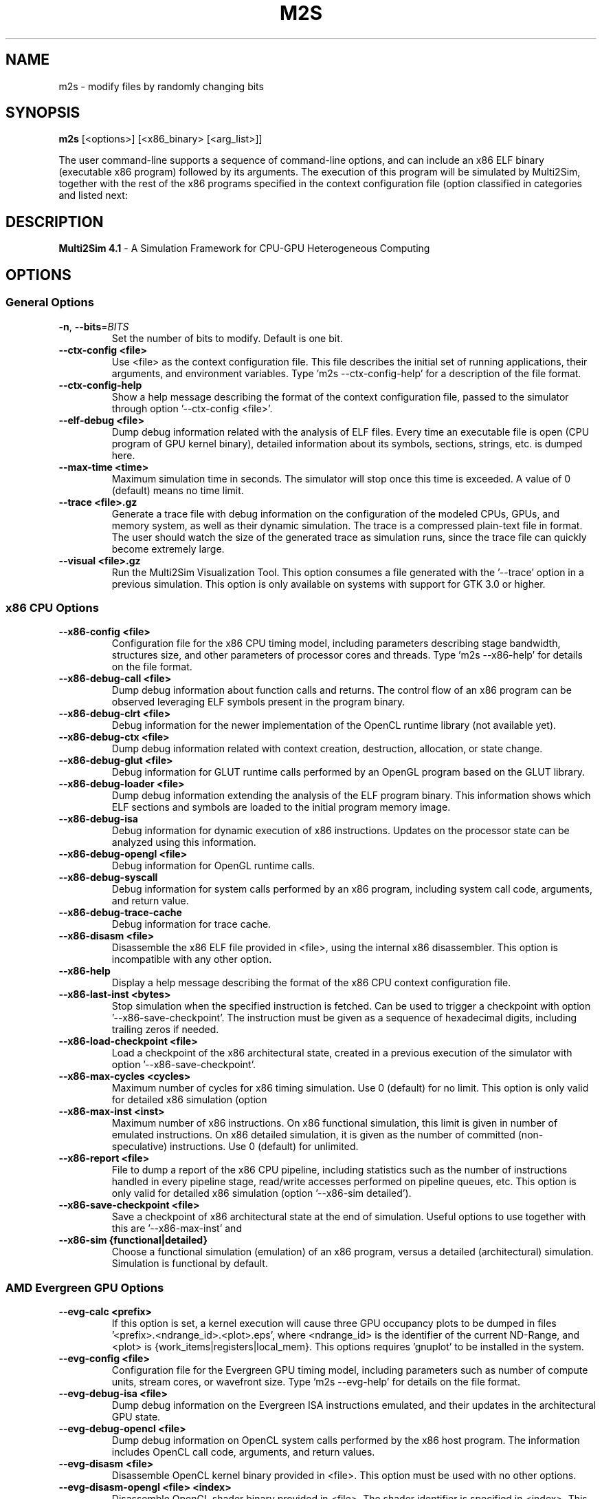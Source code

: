 .TH M2S 1
.SH NAME
m2s \- modify files by randomly changing bits

.SH SYNOPSIS
.B m2s
[<options>]
[<x86_binary> [<arg_list>]]
.P
The user command-line supports a sequence of command-line options, and can
include an x86 ELF binary (executable x86 program) followed by its arguments.
The execution of this program will be simulated by Multi2Sim, together with the
rest of the x86 programs specified in the context configuration file (option
'--ctx-config <file>'). The rest of the possible command-line options are
classified in categories and listed next:

.SH DESCRIPTION
.B Multi2Sim 4.1
\- A Simulation Framework for CPU-GPU Heterogeneous Computing

.SH OPTIONS
./" ================================================================================
.SS General Options
./" ================================================================================

.TP
.BR \-n ", " \-\-bits =\fIBITS\fR
Set the number of bits to modify.
Default is one bit.

.TP
.BR \-\-ctx\-config\ <file>
Use <file> as the context configuration file. This file describes the
initial set of running applications, their arguments, and environment
variables. Type 'm2s \-\-ctx-config\-help' for a description of the file
format.

.TP
.BR \-\-ctx\-config\-help
Show a help message describing the format of the context configuration
file, passed to the simulator through option '\-\-ctx\-config <file>'.

.TP
.BR \-\-elf\-debug\ <file>
Dump debug information related with the analysis of ELF files. Every time
an executable file is open (CPU program of GPU kernel binary), detailed
information about its symbols, sections, strings, etc. is dumped here.

.TP
.BR \-\-max\-time\ <time>
Maximum simulation time in seconds. The simulator will stop once this time
is exceeded. A value of 0 (default) means no time limit.

.TP
.BR \-\-trace\ <file>.gz
Generate a trace file with debug information on the configuration of the
modeled CPUs, GPUs, and memory system, as well as their dynamic
simulation. The trace is a compressed plain-text file in format. The user
should watch the size of the generated trace as simulation runs, since
the trace file can quickly become extremely large.

.TP
.BR \-\-visual\ <file>.gz
Run the Multi2Sim Visualization Tool. This option consumes a file
generated with the '\-\-trace' option in a previous simulation. This option
is only available on systems with support for GTK 3.0 or higher.

./" ================================================================================
.SS x86 CPU Options
./" ================================================================================

.TP
.BR \-\-x86\-config\ <file>
Configuration file for the x86 CPU timing model, including parameters
describing stage bandwidth, structures size, and other parameters of
processor cores and threads. Type 'm2s \-\-x86\-help' for details on the file
format.

.TP
.BR \-\-x86\-debug\-call\ <file>
Dump debug information about function calls and returns. The control flow
of an x86 program can be observed leveraging ELF symbols present in the
program binary.

.TP
.BR \-\-x86\-debug\-clrt\ <file>
Debug information for the newer implementation of the OpenCL runtime
library (not available yet).

.TP
.BR \-\-x86\-debug\-ctx\ <file>
Dump debug information related with context creation, destruction,
allocation, or state change.

.TP
.BR \-\-x86\-debug\-glut\ <file>
Debug information for GLUT runtime calls performed by an OpenGL program
based on the GLUT library.

.TP
.BR \-\-x86\-debug\-loader\ <file>
Dump debug information extending the analysis of the ELF program binary.
This information shows which ELF sections and symbols are loaded to the
initial program memory image.

.TP
.BR \-\-x86\-debug\-isa
Debug information for dynamic execution of x86 instructions. Updates on
the processor state can be analyzed using this information.

.TP
.BR \-\-x86\-debug\-opengl\ <file>
Debug information for OpenGL runtime calls.

.TP
.BR \-\-x86\-debug\-syscall
Debug information for system calls performed by an x86 program, including
system call code, arguments, and return value.

.TP
.BR \-\-x86\-debug\-trace-cache
Debug information for trace cache.

.TP
.BR \-\-x86\-disasm\ <file>
Disassemble the x86 ELF file provided in <file>, using the internal x86
disassembler. This option is incompatible with any other option.

.TP
.BR \-\-x86\-help
Display a help message describing the format of the x86 CPU context
configuration file.

.TP
.BR \-\-x86\-last\-inst\ <bytes>
Stop simulation when the specified instruction is fetched. Can be used to
trigger a checkpoint with option '\-\-x86\-save\-checkpoint'. The instruction
must be given as a sequence of hexadecimal digits, including trailing
zeros if needed.

.TP
.BR \-\-x86\-load\-checkpoint\ <file>
Load a checkpoint of the x86 architectural state, created in a previous
execution of the simulator with option '\-\-x86\-save\-checkpoint'.

.TP
.BR \-\-x86\-max\-cycles\ <cycles>
Maximum number of cycles for x86 timing simulation. Use 0 (default) for no
limit. This option is only valid for detailed x86 simulation (option
'\-\-x86\-sim detailed').

.TP
.BR \-\-x86\-max\-inst\ <inst>
Maximum number of x86 instructions. On x86 functional simulation, this
limit is given in number of emulated instructions. On x86 detailed
simulation, it is given as the number of committed (non-speculative)
instructions. Use 0 (default) for unlimited.

.TP
.BR \-\-x86\-report\ <file>
File to dump a report of the x86 CPU pipeline, including statistics such
as the number of instructions handled in every pipeline stage, read/write
accesses performed on pipeline queues, etc. This option is only valid for
detailed x86 simulation (option '--x86-sim detailed').

.TP
.BR \-\-x86\-save\-checkpoint\ <file>
Save a checkpoint of x86 architectural state at the end of simulation.
Useful options to use together with this are '\-\-x86\-max\-inst' and
'\-\-x86\-last\-inst' to force the simulation to stop and create a checkpoint.

.TP
.BR \-\-x86\-sim\ {functional|detailed}
Choose a functional simulation (emulation) of an x86 program, versus
a detailed (architectural) simulation. Simulation is functional by
default.

./" ================================================================================
.SS AMD Evergreen GPU Options
./" ================================================================================

.TP
.BR \-\-evg\-calc\ <prefix>
If this option is set, a kernel execution will cause three GPU occupancy
plots to be dumped in files '<prefix>.<ndrange_id>.<plot>.eps', where
<ndrange_id> is the identifier of the current ND-Range, and <plot> is
{work_items|registers|local_mem}. This options requires 'gnuplot' to be
installed in the system.

.TP
.BR \-\-evg\-config\ <file>
Configuration file for the Evergreen GPU timing model, including
parameters such as number of compute units, stream cores, or wavefront
size. Type 'm2s \-\-evg\-help' for details on the file format.

.TP
.BR \-\-evg\-debug\-isa\ <file>
Dump debug information on the Evergreen ISA instructions emulated, and
their updates in the architectural GPU state.

.TP
.BR \-\-evg\-debug\-opencl\ <file>
Dump debug information on OpenCL system calls performed by the x86 host
program. The information includes OpenCL call code, arguments, and return
values.

.TP
.BR \-\-evg\-disasm\ <file>
Disassemble OpenCL kernel binary provided in <file>. This option must be
used with no other options.

.TP
.BR \-\-evg\-disasm-opengl\ <file>\ <index>
Disassemble OpenGL shader binary provided in <file>. The shader identifier
is specified in <index>. This option must be used with no other options.

.TP
.BR \-\-evg\-help
Display a help message describing the format of the Evergreen GPU
configuration file, passed with option '\-\-evg\-config\ <file>'.

.TP
.BR \-\-evg\-kernel\-binary\ <file>
Specify OpenCL kernel binary to be loaded when the OpenCL host program
performs a call to 'clCreateProgramWithSource'. Since on-line compilation
of OpenCL kernels is not supported, this is a possible way to load them.

.TP
.BR \-\-evg\-max\-cycles\ <cycles>
Maximum number of Evergreen GPU cycles for detailed simulation. Use 0
(default) for no limit.

.TP
.BR \-\-evg\-max\-inst\ <inst>
Maximum number of Evergreen ISA instructions. An instruction executed in
common for a whole wavefront counts as 1 toward this limit. Use 0
(default) for no limit.

.TP
.BR \-\-evg\-max\-kernels\ <kernels>
Maximum number of Evergreen GPU kernels (0 for no maximum). After the last
kernel finishes execution, the simulator will stop.

.TP
.BR \-\-evg\-report\-kernel\ <file>
File to dump report of a GPU device kernel emulation. The report includes
statistics about type of instructions, VLIW packing, thread divergence,
etc.

.TP
.BR \-\-evg\-report\ <file>
File to dump a report of the GPU pipeline, such as active execution
engines, compute units occupancy, stream cores utilization, etc. Use
together with a detailed GPU simulation (option '--evg-sim detailed').

.TP
.BR \-\-evg\-sim\ {functional|detailed}
Functional simulation (emulation) of the AMD Evergreen GPU kernel, versus
detailed (architectural) simulation. Functional simulation is default.

./" ================================================================================
.SS AMD Southern Islands GPU Options
./" ================================================================================

.TP
.BR \-\-si\-calc\ <prefix>
If this option is set, a kernel execution will cause three GPU occupancy
plots to be dumped in files '<prefix>.<ndrange_id>.<plot>.eps', where
<ndrange_id> is the identifier of the current ND-Range, and <plot> is
{work_items|registers|local_mem}. This options requires 'gnuplot' to be
installed in the system.

.TP
.BR \-\-si\-config\ <file>
Configuration file for the Southern Islands GPU timing model, including
parameters such as number of compute units, stream cores, or wavefront
size. Type 'm2s \-\-si\-help' for details on the file format.

.TP
.BR \-\-si\-debug\-isa\ <file>
Debug information on the emulation of Southern Islands ISA instructions,
including architectural state updates on registers and memory locations.

.TP
.BR \-\-si\-debug\-opencl\ <file>
Dump debug information on OpenCL system calls performed by the x86 host
program. The information includes OpenCL call code, arguments, and return
values.

.TP
.BR \-\-si\-disasm\ <file>
Disassemble a Southern Islands kernel binary. This option is incompatible
with othe command-line options.

.TP
.BR \-\-si\-dump\-default\-config\ <file>
Dumps the default GPU configuration file used for timing simulation.
This cannot be used with any other option.

.TP
.BR \-\-si\-help
Display a help message describing the format of the Southern Islands GPU
configuration file, passed with option '\-\-si\-config <file>'.

.TP
.BR \-\-si\-max\-cycles\ <cycles>
Maximum number of cycles for the GPU detailed simulation. Use 0 (default)
for no limit.

.TP
.BR \-\-si\-max\-inst\ <inst>
Maximum number of ISA instructions. An instruction executed by an entire
wavefront counts as 1 toward this limit. Use 0 (default) for no limit.

.TP
.BR \-\-si\-max\-kernels\ <kernels>
Maximum number of Southern Islands kernels (0 for no maximum). After the
last kernel finishes execution, the simulator will stop.

.TP
.BR \-\-si\-report\ <file>
File to dump a report of the GPU pipeline, such as active execution
engines, compute units occupancy, stream cores utilization, etc. Use
together with a detailed GPU simulation (option '\-\-si\-sim detailed').

.TP
.BR \-\-si\-shader\-binary\ <file>
Use <file> as the returned shader binary upon an OpenGL call to
'clLoadProgramWithSource'.

.TP
.BR \-\-si\-sim\ {functional|detailed}
Functional (default) or detailed simulation for the AMD Southern Islands
GPU model.

./" ================================================================================
.SS ARM CPU Options
./" ================================================================================

.TP
.BR \-\-arm\-disasm\ <file>
Disassemble an ARM binary using Multi2Sim's internal disassembler. This
option is incompatible with any other command-line option.

.TP
.BR \-\-arm\-debug\-loader\ <file>
Dump debug information extending the analysis of the ELF program binary.
This information shows which ELF sections and symbols are loaded to the
initial program memory image.

.TP
.BR \-\-arm\-debug\-isa\ <file>
Debug information for dynamic execution of Arm instructions. Updates on
the processor state can be analyzed using this information.

./" ================================================================================
.SS MIPS Options
./" ================================================================================

.TP
.BR \-\-mips\-disasm\ <file>
Disassemble an MIPS binary using Multi2Sim's internal disassembler. This
option is incompatible with any other command-line option.

.TP
.BR \-\-mips\-debug\-loader\ <file>
Dump debug information extending the analysis of the ELF program binary.
This information shows which ELF sections and symbols are loaded to the
initial program memory image.

.TP
.BR \-\-mips\-debug\-isa\ <file>
Debug information for dynamic execution of Mips instructions. Updates on
the processor state can be analyzed using this information.


./" ================================================================================
.SS NVIDIA Fermi GPU Options
./" ================================================================================

.TP
.BR \-\-frm\-debug\-isa\ <file>
Debug information on the emulation of Fermi ISA instructions,
including architectural state updates on registers and memory locations.

.TP
.BR \-\-frm\-debug\-cuda\ <file>
Debug information on the emulation of Fermi CUDA driver APIs.

.TP
.BR \-\-frm\-disasm\ <file>
Disassemble a Fermi kernel binary (cubin format). This option is
incompatible with any other command-line option.

.TP
.BR \-\-frm\-report\ <file>
File to dump a report of the GPU pipeline, such as active execution
engines, compute units occupancy, stream cores utilization, etc. Use
together with a detailed GPU simulation (option '--frm-sim detailed').

.TP
.BR \-\-frm\-sim\ {functional|detailed}
Functional (default) or detailed simulation for the NVIDIA Fermi
GPU model.

./" ================================================================================
.SS NVIDIA Kepler GPU Options
./" ================================================================================

.TP
.BR \-\-kpl\-disasm\ <file>
Disassemble a Kepler kernel binary (cubin format). This option is
incompatible with any other command-line option.

./" ================================================================================
.SS Memory System Options
./" ================================================================================

.TP
.BR \-\-mem\-config\ <file>
Configuration file for memory hierarchy. Run 'm2s --mem-help' for a
description of the file format.

.TP
.BR \-\-mem\-debug\ <file>
Dump debug information about memory accesses, cache memories, main memory,
and directories.

.TP
.BR \-\-mem\-help
Print help message describing the format of the memory configuration file,
passed to the simulator with option '--mem-config <file>'.

.TP
.BR \-\-mem\-report
File for a report on the memory hierarchy, including cache hits, misses,
evictions, etc. This option must be used together with detailed simulation
of any CPU/GPU architecture.

./" ================================================================================
.SS Network Options
./" ================================================================================

.TP
.BR \-\-net\-config\ <file>
Network configuration file. Networks in the memory hierarchy can be
defined here and referenced in other configuration files. For a
description of the format, use option '--net-help'.

.TP
.BR \-\-net\-debug
Debug information related with interconnection networks, including packet
transfers, link usage, etc.

.TP
.BR \-\-net\-help
Print help message describing the network configuration file, passed to
the simulator with option '\-\-net\-config <file>'.

.TP
.BR \-\-net\-injection\-rate\ <rate>
For network simulation, packet injection rate for nodes (e.g. 0.01 means
one packet every 100 cycles on average. Nodes will inject packets into
the network using random delays with exponential distribution with lambda
= <rate>. This option must be used together with '\-\-net\-sim'.

.TP
.BR \-\-net\-max\-cycles\ <cycles>
Maximum number of cycles for network simulation. This option must be used
together with option '\-\-net\-sim'.

.TP
.BR \-\-net\-msg\-size\ <size>
For network simulation, packet size in bytes. An entire packet is assumed
to fit in a node's buffer, but its transfer latency through a link will
depend on the message size and the link bandwidth. This option must be
used together with '\-\-net\-sim'.

.TP
.BR \-\-net\-report\ <file>
File to dump detailed statistics for each network defined in the network
configuration file (option '\-\-net\-config'). The report includes statistics
on bandwidth utilization, network traffic, etc.

.TP
.BR \-\-net\-visual\ <file>
File for graphically representing the interconnection network. This file 
is an input for a supplementary tool called 'graphplot' which is located 
in samples/network folder in multi2sim trunk.

.TP
.BR \-\-net\-sim\ <network>
Runs a network simulation using synthetic traffic, where <network> is the
name of a network specified in the network configuration file (option
'\-\-net\-config').
